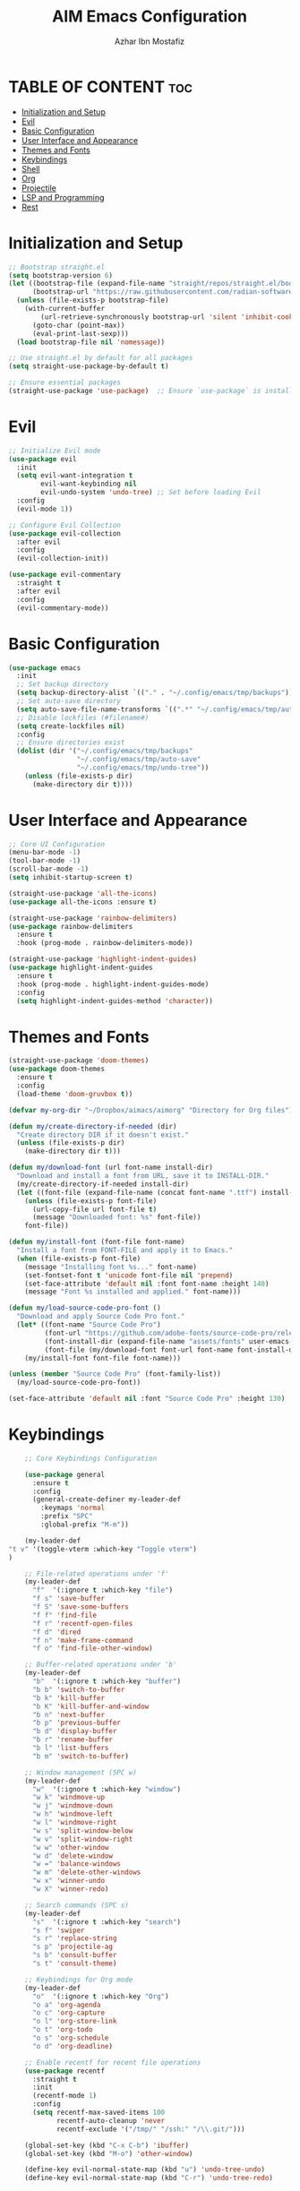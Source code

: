 #+TITLE: AIM Emacs Configuration
#+AUTHOR: Azhar Ibn Mostafiz
#+OPTIONS: toc:2

* TABLE OF CONTENT :toc:
- [[#initialization-and-setup][Initialization and Setup]]
- [[#evil][Evil]]
- [[#basic-configuration][Basic Configuration]]
- [[#user-interface-and-appearance][User Interface and Appearance]]
- [[#themes-and-fonts][Themes and Fonts]]
- [[#keybindings][Keybindings]]
- [[#shell][Shell]]
- [[#org][Org]]
- [[#projectile][Projectile]]
- [[#lsp-and-programming][LSP and Programming]]
- [[#rest][Rest]]

* Initialization and Setup
#+begin_src emacs-lisp
  ;; Bootstrap straight.el
  (setq bootstrap-version 6)
  (let ((bootstrap-file (expand-file-name "straight/repos/straight.el/bootstrap.el" user-emacs-directory))
        (bootstrap-url "https://raw.githubusercontent.com/radian-software/straight.el/develop/install.el"))
    (unless (file-exists-p bootstrap-file)
      (with-current-buffer
          (url-retrieve-synchronously bootstrap-url 'silent 'inhibit-cookies)
        (goto-char (point-max))
        (eval-print-last-sexp)))
    (load bootstrap-file nil 'nomessage))

  ;; Use straight.el by default for all packages
  (setq straight-use-package-by-default t)

  ;; Ensure essential packages
  (straight-use-package 'use-package)  ;; Ensure `use-package` is installed
#+end_src

* Evil

#+begin_src emacs-lisp
  ;; Initialize Evil mode
  (use-package evil
    :init
    (setq evil-want-integration t
          evil-want-keybinding nil
          evil-undo-system 'undo-tree) ;; Set before loading Evil
    :config
    (evil-mode 1))

  ;; Configure Evil Collection
  (use-package evil-collection
    :after evil
    :config
    (evil-collection-init))

  (use-package evil-commentary
    :straight t
    :after evil
    :config
    (evil-commentary-mode))

#+end_src

* Basic Configuration
#+begin_src emacs-lisp
  (use-package emacs
    :init
    ;; Set backup directory
    (setq backup-directory-alist `(("." . "~/.config/emacs/tmp/backups")))
    ;; Set auto-save directory
    (setq auto-save-file-name-transforms `((".*" "~/.config/emacs/tmp/auto-save/" t)))
    ;; Disable lockfiles (#filename#)
    (setq create-lockfiles nil)
    :config
    ;; Ensure directories exist
    (dolist (dir '("~/.config/emacs/tmp/backups"
                   "~/.config/emacs/tmp/auto-save"
                   "~/.config/emacs/tmp/undo-tree"))
      (unless (file-exists-p dir)
        (make-directory dir t))))
#+end_src

* User Interface and Appearance
#+begin_src emacs-lisp
  ;; Core UI Configuration
  (menu-bar-mode -1)
  (tool-bar-mode -1)
  (scroll-bar-mode -1)
  (setq inhibit-startup-screen t)

  (straight-use-package 'all-the-icons)
  (use-package all-the-icons :ensure t)

  (straight-use-package 'rainbow-delimiters)
  (use-package rainbow-delimiters
    :ensure t
    :hook (prog-mode . rainbow-delimiters-mode))

  (straight-use-package 'highlight-indent-guides)
  (use-package highlight-indent-guides
    :ensure t
    :hook (prog-mode . highlight-indent-guides-mode)
    :config
    (setq highlight-indent-guides-method 'character))
#+end_src

* Themes and Fonts
#+begin_src emacs-lisp
  (straight-use-package 'doom-themes)
  (use-package doom-themes
    :ensure t
    :config
    (load-theme 'doom-gruvbox t))

  (defvar my-org-dir "~/Dropbox/aimacs/aimorg" "Directory for Org files")

  (defun my/create-directory-if-needed (dir)
    "Create directory DIR if it doesn't exist."
    (unless (file-exists-p dir)
      (make-directory dir t)))

  (defun my/download-font (url font-name install-dir)
    "Download and install a font from URL, save it to INSTALL-DIR."
    (my/create-directory-if-needed install-dir)
    (let ((font-file (expand-file-name (concat font-name ".ttf") install-dir)))
      (unless (file-exists-p font-file)
        (url-copy-file url font-file t)
        (message "Downloaded font: %s" font-file))
      font-file))

  (defun my/install-font (font-file font-name)
    "Install a font from FONT-FILE and apply it to Emacs."
    (when (file-exists-p font-file)
      (message "Installing font %s..." font-name)
      (set-fontset-font t 'unicode font-file nil 'prepend)
      (set-face-attribute 'default nil :font font-name :height 140)
      (message "Font %s installed and applied." font-name)))

  (defun my/load-source-code-pro-font ()
    "Download and apply Source Code Pro font."
    (let* ((font-name "Source Code Pro")
           (font-url "https://github.com/adobe-fonts/source-code-pro/releases/download/variable-fonts/SourceCodePro-VariableFont_wght.ttf")
           (font-install-dir (expand-file-name "assets/fonts" user-emacs-directory))
           (font-file (my/download-font font-url font-name font-install-dir)))
      (my/install-font font-file font-name)))

  (unless (member "Source Code Pro" (font-family-list))
    (my/load-source-code-pro-font))

  (set-face-attribute 'default nil :font "Source Code Pro" :height 130)
#+end_src

* Keybindings
#+begin_src emacs-lisp
      ;; Core Keybindings Configuration

      (use-package general
        :ensure t
        :config
        (general-create-definer my-leader-def
          :keymaps 'normal
          :prefix "SPC"
          :global-prefix "M-m"))

      (my-leader-def
  "t v" '(toggle-vterm :which-key "Toggle vterm")
  )

      ;; File-related operations under 'f'
      (my-leader-def
        "f"  '(:ignore t :which-key "file")
        "f s" 'save-buffer
        "f S" 'save-some-buffers
        "f f" 'find-file
        "f r" 'recentf-open-files
        "f d" 'dired
        "f n" 'make-frame-command
        "f o" 'find-file-other-window)

      ;; Buffer-related operations under 'b'
      (my-leader-def
        "b"  '(:ignore t :which-key "buffer")
        "b b" 'switch-to-buffer
        "b k" 'kill-buffer
        "b K" 'kill-buffer-and-window
        "b n" 'next-buffer
        "b p" 'previous-buffer
        "b d" 'display-buffer
        "b r" 'rename-buffer
        "b l" 'list-buffers
        "b m" 'switch-to-buffer)

      ;; Window management (SPC w)
      (my-leader-def
        "w"  '(:ignore t :which-key "window")
        "w k" 'windmove-up
        "w j" 'windmove-down
        "w h" 'windmove-left
        "w l" 'windmove-right
        "w s" 'split-window-below
        "w v" 'split-window-right
        "w w" 'other-window
        "w d" 'delete-window
        "w =" 'balance-windows
        "w m" 'delete-other-windows
        "w x" 'winner-undo
        "w X" 'winner-redo)

      ;; Search commands (SPC s)
      (my-leader-def
        "s"  '(:ignore t :which-key "search")
        "s f" 'swiper
        "s r" 'replace-string
        "s p" 'projectile-ag
        "s b" 'consult-buffer
        "s t" 'consult-theme)

      ;; Keybindings for Org mode
      (my-leader-def
        "o"  '(:ignore t :which-key "Org")
        "o a" 'org-agenda
        "o c" 'org-capture
        "o l" 'org-store-link
        "o t" 'org-todo
        "o s" 'org-schedule
        "o d" 'org-deadline)

      ;; Enable recentf for recent file operations
      (use-package recentf
        :straight t
        :init
        (recentf-mode 1)
        :config
        (setq recentf-max-saved-items 100
              recentf-auto-cleanup 'never
              recentf-exclude '("/tmp/" "/ssh:" "/\\.git/")))

      (global-set-key (kbd "C-x C-b") 'ibuffer)
      (global-set-key (kbd "M-o") 'other-window)

      (define-key evil-normal-state-map (kbd "u") 'undo-tree-undo)
      (define-key evil-normal-state-map (kbd "C-r") 'undo-tree-redo)
#+end_src

* Shell
#+begin_src emacs-lisp
(use-package vterm
  :ensure t
  :init
  ;; Function to toggle vterm in the minibuffer
  (defun toggle-vterm ()
    "Toggle vterm in the minibuffer."
    (interactive)
    (let ((vterm-buffer-name "*vterm*"))
      (if (get-buffer vterm-buffer-name)
          (if (get-buffer-window vterm-buffer-name)
              (delete-window (get-buffer-window vterm-buffer-name)) ;; Close vterm
            (pop-to-buffer vterm-buffer-name))                     ;; Show vterm
        (vterm)))) ;; Open vterm if not exists
)
#+end_src
* Org
#+begin_src emacs-lisp
  (use-package org
    :ensure nil
    :straight nil
    :config
    (setq org-use-sub-superscripts nil
          org-log-done t
          org-startup-indented t
          org-hide-leading-stars t
          org-pretty-entities t
          org-directory my-org-dir
          org-mobile-directory org-directory
          org-src-fontify-natively t
          org-src-tab-acts-natively t
          org-src-window-setup 'current-window
          org-agenda-start-on-weekday 5
          org-default-notes-file (concat my-org-dir "/0.Inbox.org")
          org-special-ctrl-a/e t
          org-agenda-files
          (remove (concat my-org-dir "/4.Archives.org")
                  (append (directory-files-recursively my-org-dir "\\.org$")
                          (directory-files-recursively "~/Workspace/" "\\.org$")))
          org-todo-keywords '((sequence "TODO(t)" "IN_PROGRESS(i)" "IN_REVIEW(r)" "|" "DONE(d)")
                              (sequence "NEXT(n)" "WAITING(w@/)" "DELEGATED(D)" "HOLD(h@/)" "|" "CANCELLED(c@/)"))
          org-global-properties '(("Effort_ALL" . "0:10 0:15 0:20 0:30 1:00 2:00 3:00 4:00 6:00 8:00"))
          org-columns-default-format "%50ITEM(Task) %TODO %TAGS %SCHEDULED %DEADLINE %Effort(Estimated Effort){:} %CLOCKSUM"
          org-archive-location (concat my-org-dir "/4.Archives.org::* From %s")
          org-refile-targets '((org-agenda-files :maxlevel . 3))
          org-capture-templates '(("i" "Inbox" entry (file+headline my-org-dir "/0.Inbox.org" "Inbox")
                                   "* %?\n"))
          org-agenda-window-setup 'current-window))


  (use-package org-modern
    :ensure t
    :hook (org-mode . org-modern-mode))

  (use-package toc-org
    :ensure t
    :commands toc-org-enable
    :init
    (add-hook 'org-mode-hook 'toc-org-enable))
#+end_src

* Projectile
#+begin_src emacs-lisp
  ;; Ensure Projectile is installed
  (straight-use-package 'projectile)

  ;; Projectile Configuration
  (use-package projectile
    :ensure t
    :init

    (setq projectile-sort-order 'recentf)
    ;; Enable caching for faster project navigation
    (setq projectile-enable-caching t)

    ;; Set the default search path for projects
    (setq projectile-project-search-path '("~/AndroidStudioProjects/" "~/Workspace/"))

    ;; Automatically switch to project directory view
    (setq projectile-switch-project-action #'projectile-dired)
    :config
    ;; Enable Projectile globally
    (projectile-mode +1)

    )


  ;; Keybindings
  (define-key projectile-mode-map (kbd "C-c p") 'projectile-command-map)

  (my-leader-def
    "p" 'projectile-command-map  ;; Use SPC p for Projectile commands
    "/" 'projectile-ripgrep)     ;; Bind / to projectile-ripgrep under Projectile commands

  ;; Optional: Integrate with Ivy for better completion
  (use-package counsel-projectile
    :ensure t
    :config
    (counsel-projectile-mode 1))

#+end_src



* LSP and Programming

#+begin_src emacs-lisp

  ;; LSP Mode Configuration 
  (use-package lsp-mode
    :straight t
    :init
    (setq lsp-keymap-prefix "C-c l")          ;; Keymap prefix for LSP commands
    (setq lsp-completion-provider :capf)      ;; Use native completion-at-point (capf) for completions
    (setq lsp-enable-on-type-formatting t ) ;; Enable on-type formatting
    (setq lsp-enable-indentation t)
    :hook
    ((php-mode dart-mode python-mode js-mode elixir-mode web-mode) . lsp-deferred) ;; Enable LSP for specific modes
    :commands lsp lsp-deferred
    :config
    (setq lsp-enable-snippet t)               ;; Enable snippet support
    (setq lsp-enable-file-watchers t)         ;; Enable file watchers for LSP features
    (setq lsp-headerline-breadcrumb-enable t) ;; Enable breadcrumb in headerline
    (setq lsp-format-on-save t)               ;; Enable format on save
    (setq lsp-log-io nil)                     ;; Disable logging by default for better performance
    (setq lsp-idle-delay 0.500)               ;; Set idle delay for completion to 500ms
    (setq lsp-completion-use-capf t)          ;; Use native LSP completions (better with `company-mode`)
    (setq lsp-diagnostics-provider :flycheck) ;; Use Flycheck for diagnostics, improving accuracy
    (setq lsp-diagnostics-max-number 100)     ;; Limit the number of diagnostics shown
    (setq lsp-file-watch-threshold 500)      ;; Limit the number of watched files
    (add-hook 'prog-mode-hook #'lsp)
    (add-hook 'before-save-hook #'lsp-format-buffer)
    )

  ;; Associate .heex and .html.heex files with Elixir mode in LSP
  (with-eval-after-load 'lsp-mode
    (add-to-list 'lsp-language-id-configuration '("\\.heex\\'" . "elixir"))
    (add-to-list 'lsp-language-id-configuration '("\\.html.heex\\'" . "elixir")))


  ;; Optional UI Enhancements for LSP
  (use-package lsp-ui
    :straight t
    :after lsp-mode
    :hook (lsp-mode . lsp-ui-mode)
    :config
    (setq lsp-ui-doc-enable t
          lsp-ui-doc-delay 0.5
          lsp-ui-doc-position 'at-point
          lsp-ui-sideline-enable t
          lsp-ui-sideline-show-diagnostics t
          lsp-ui-peek-enable t
          lsp-ui-flycheck-enable t
          lsp-ui-sideline-show-hover t))

  ;; Ensure web-mode is installed
  (use-package web-mode
    :straight t
    :mode ("\\.html\\'" "\\.css\\'" "\\.js\\'" "\\.heex\\'")
    :hook
    ((web-mode . lsp-deferred) ;; Enable LSP for web-mode
     (web-mode . emmet-mode)  ;; Enable Emmet mode
     (web-mode . (lambda ()
                   ;; Format on save
                   (add-hook 'before-save-hook #'lsp-format-buffer nil t))))
    :config
    ;; Configure web-mode indentation and settings
    (setq web-mode-markup-indent-offset 2
          web-mode-code-indent-offset 2
          web-mode-css-indent-offset 2
          web-mode-enable-auto-quoting nil ;; Disable automatic insertion of quotes
          web-mode-enable-auto-pairing t  ;; Enable auto pairing of tags
          web-mode-enable-current-column-highlight t
          web-mode-enable-current-element-highlight t)

    ;; Add prettify-symbols for web-mode
    (add-hook 'web-mode-hook
              (lambda ()
                (push '(">=" . ?\u2265) prettify-symbols-alist)
                (push '("<=" . ?\u2264) prettify-symbols-alist)
                (push '("!=" . ?\u2260) prettify-symbols-alist)
                (push '("==" . ?\u2A75) prettify-symbols-alist)
                (push '("->" . ?\u2192) prettify-symbols-alist)
                (prettify-symbols-mode 1))))

  ;; Install and configure emmet-mode
  (use-package emmet-mode
    :straight t
    :hook ((web-mode css-mode sgml-mode) . emmet-mode) ;; Enable Emmet in web-mode, css-mode, and sgml-mode
    :config
    ;; Optional: Keybindings for Emmet
    (define-key emmet-mode-keymap (kbd "TAB") 'emmet-expand-line) ;; Bind TAB key to expand Emmet abbreviation
    (setq emmet-expand-jsx-className? t) ;; Use `className` instead of `class` for JSX
    (setq emmet-indent-after-expansion nil)) ;; Optional: Disable extra indentation after expansion

  ;; Elixir Mode Configuration for LSP and Phoenix LiveView
  (use-package elixir-mode
    :straight t
    :mode ("\\.ex\\'" "\\.exs\\'" "\\.html\\.heex\\'" "\\.heex\\'")
    :hook
    ((elixir-mode . lsp-deferred)  ;; Enable LSP for Elixir
     (elixir-mode . emmet-mode)   ;; Enable Emmet mode
     (elixir-mode . (lambda ()    ;; Prettify symbols
                      (setq prettify-symbols-alist
                            '((">=" . ?\u2265) ("<=" . ?\u2264)
                              ("!=" . ?\u2260) ("==" . ?\u2A75)
                              ("=~" . ?\u2245) ("<-" . ?\u2190)
                              ("->" . ?\u2192) ("|>" . ?\u25B7)))
                      (prettify-symbols-mode 1))))
    :config
    ;; Register .heex files as Elixir for LSP
    (with-eval-after-load 'lsp-mode
      (add-to-list 'lsp-language-id-configuration '(elixir-mode . "elixir"))
      (add-to-list 'lsp-language-id-configuration '(web-mode . "html"))))

  ;; Polymode for Elixir Templates with ~H
  (use-package polymode
    :straight t
    :config
    (define-hostmode poly-elixir-hostmode :mode 'elixir-mode)
    (define-innermode poly-liveview-elixir-innermode
      :mode 'web-mode
      :head-matcher (rx line-start (* space) "~H" (= 3 (char "\"'")) line-end)
      :tail-matcher (rx line-start (* space) (= 3 (char "\"'")) line-end)
      :head-mode 'host
      :tail-mode 'host
      :allow-nested nil
      :keep-in-mode 'host
      :fallback-mode 'host)
    (define-polymode poly-elixir-web-mode
      :hostmode 'poly-elixir-hostmode
      :innermodes '(poly-liveview-elixir-innermode)))

  ;; Flycheck for Elixir
  (use-package flycheck
    :straight t
    :hook (elixir-mode . flycheck-mode)
    :config
    (setq flycheck-checker 'elixir-credo
          flycheck-indication-mode 'right-fringe
          flycheck-highlighting-mode 'symbols))

  ;; Python Language Configuration

  (when (featurep 'lsp-config)
    (straight-use-package 'python-mode)
    (require 'python-mode)

    ;; Setup LSP for Python
    (add-hook 'python-mode-hook #'lsp)

    ;; Format on save
    (add-hook 'python-mode-hook
              (lambda ()
                (add-hook 'before-save-hook 'lsp-format-buffer nil t))))

  ;; JavaScript Language Configuration

  (when (featurep 'lsp-config)
    (straight-use-package 'js2-mode)
    (require 'js2-mode)
    (straight-use-package 'lsp-mode)

    ;; Setup LSP for JavaScript (and TypeScript)
    (add-hook 'js2-mode-hook #'lsp)

    ;; Format on save
    (add-hook 'js2-mode-hook
              (lambda ()
                (add-hook 'before-save-hook 'lsp-format-buffer nil t))))

  ;; Dart Language Configuration
  (use-package dart-mode
    :straight t
    :hook ((dart-mode . lsp)            ;; Enable LSP in Dart files
           (dart-mode . (lambda ()      ;; Format on save
                          (add-hook 'before-save-hook #'lsp-format-buffer nil t))))
    :config
    (setq dart-format-on-save t))       ;; Optional, ensures format-on-save behavior

  ;; LSP-Dart for Dart/Flutter development
  (use-package lsp-dart
    :straight t
    :after dart-mode
    :config
    ;; Set Flutter SDK path
    (setq lsp-dart-flutter-sdk-dir "~/development/flutter")

    ;; Optional: Enable hot reload on save
    (setq lsp-dart-dap-flutter-hot-reload-on-save t))

  ;; Debugging with DAP Mode (Optional)
  (use-package dap-mode
    :straight t
    :after (lsp-mode)
    :config
    (dap-register-debug-template
     "Flutter :: Debug"
     (list :type "flutter"
           :request "launch"
           :flutterMode "debug"
           :program (expand-file-name "lib/main.dart" (projectile-project-root)))))

  (use-package mix
    :after elixir-mode)
#+end_src
* Rest 

#+begin_src emacs-lisp
  ;; Optional Completion Framework
  (use-package company
    :straight t
    :hook (prog-mode . company-mode)
    :config
    (setq company-minimum-prefix-length 2
          company-idle-delay 0.2
          company-backends '(company-capf))
    (setq company-dabbrev-downcase nil)
    (setq company-show-numbers t)
    (setq company-tooltip-align-annotations t))

  ;; Optional Syntax Checking with Flycheck
  (use-package flycheck
    :straight t
    :hook (prog-mode . flycheck-mode)
    :config
    (setq flycheck-indication-mode 'right-fringe
          flycheck-highlighting-mode 'symbols
          flycheck-check-syntax-automatically '(mode-enabled save)
          flycheck-display-errors-delay 0.3))

  ;; Enable LSP logging (optional for debugging)
  (setq lsp-log-io nil)

  (use-package pdf-tools
    :ensure t
    :config
    (pdf-tools-install)
    (setq TeX-view-program-selection '((output-pdf "PDF Tools"))
          TeX-source-correlate-start-server t)
    (add-hook 'TeX-after-compilation-finished-functions
              #'TeX-revert-document-buffer))
  (setq TeX-source-correlate-mode t
        TeX-source-correlate-start-server t)

  (straight-use-package 'which-key)
  (use-package which-key
    :ensure t
    :config
    (which-key-mode)
    (setq which-key-idle-delay 0.3))

  (straight-use-package 'hydra)
  (use-package hydra
    :ensure t
    :config
    ;; Example hydra for window management
    (defhydra hydra-window (:color pink :hint nil)
      "
    Movement: [_h_] left  [_j_] down  [_k_] up  [_l_] right   Actions: [_v_] split [_x_] delete [_o_] maximize [_b_] balance [_q_] quit
    "
      ("h" windmove-left)
      ("j" windmove-down)
      ("k" windmove-up)
      ("l" windmove-right)
      ("v" split-window-right)
      ("x" delete-window)
      ("o" delete-other-windows)
      ("b" balance-windows)
      ("q" nil)))


  (straight-use-package 'ivy)
  (straight-use-package 'counsel)
  (straight-use-package 'swiper)

  (use-package ivy
    :ensure t
    :config
    (ivy-mode 1)
    (setq ivy-use-virtual-buffers t
          ivy-count-format "(%d/%d) "))
  (use-package counsel
    :after ivy
    :config
    (counsel-mode 1))
  (use-package swiper
    :after ivy
    :bind ("C-s" . swiper))

  (straight-use-package 'magit)
  (use-package magit
    :ensure t
    :bind ("C-x g" . magit-status))
  (my-leader-def
    "g g" 'magit-status)  ;; Use SPC g for Magit status

  (straight-use-package 'yasnippet)
  (use-package yasnippet
    :ensure t
    :config
    (yas-global-mode 1))

  (straight-use-package 'flycheck)
  (use-package flycheck
    :ensure t
    :init (global-flycheck-mode))

  (straight-use-package 'editorconfig)
  (use-package editorconfig
    :ensure t
    :config
    (editorconfig-mode 1))

  ;; Non-keybindings general settings
  (use-package emacs
    :config
    (setq display-line-numbers-type 't) ;; or 'relative
    (global-display-line-numbers-mode 1)
    (global-visual-line-mode 1)

    ;; Disable in specific modes
    (dolist (mode '(org-mode-hook
                    eshell-mode-hook
                    term-mode-hook))
      (add-hook mode (lambda () (display-line-numbers-mode 0)))))

  (setq select-enable-clipboard t)
  (setq select-enable-primary t)


  (straight-use-package 'treemacs)
  (straight-use-package 'treemacs-projectile)

  (use-package treemacs
    :ensure t
    :bind ("C-x t" . treemacs))

  (straight-use-package 'dashboard)
  (use-package dashboard
    :ensure t
    :config
    (setq dashboard-startup-banner 'official
          dashboard-center-content t
          dashboard-items '((recents . 5)
                            (projects . 5)))
    (dashboard-setup-startup-hook))

  (straight-use-package 'evil-mc)
  (use-package evil-mc
    :ensure t
    :config
    ;; Enable evil-mc globally
    (global-evil-mc-mode 1)
    )

  (straight-use-package 'expand-region)
  (use-package expand-region
    :ensure t
    :bind ("C-=" . er/expand-region))

  (straight-use-package 'smartparens)
  (use-package smartparens
    :ensure t
    :config
    (smartparens-global-mode t))

  (use-package undo-tree
    :straight t
    :init
    ;; Set the directory for storing undo history files.
    (setq undo-tree-history-directory-alist
          '(("." . "~/.config/emacs/tmp/undo-tree")))

    ;; Enable auto-saving of undo history for all buffers.
    (setq undo-tree-auto-save-history t)

    ;; Show timestamps and diffs in the undo tree visualizer.
    (setq undo-tree-visualizer-timestamps t
          undo-tree-visualizer-diff t)

    ;; Limit undo history size for performance (optional).
    (setq undo-tree-history-limit 500
          undo-tree-strong-limit 1000
          undo-tree-outer-limit 1000000)

    :config
    ;; Enable global undo tree mode.
    (global-undo-tree-mode 1)

    ;; Set a custom keybinding for undo tree visualization.
    (global-set-key (kbd "C-x u") 'undo-tree-visualize)

    ;; Customize the visualizer mode for ease of use.
    (add-hook 'undo-tree-visualizer-mode-hook
              (lambda ()
                (define-key undo-tree-visualizer-mode-map (kbd "q") 'quit-window))))


  ;; config/autocompletion/company.el

  (straight-use-package 'company)
  (require 'company)

  ;; Enable company mode globally
  (add-hook 'after-init-hook 'global-company-mode)

  ;; Set some custom company options
  (setq company-idle-delay 0.2)  ;; Time before suggestions pop up
  (setq company-minimum-prefix-length 2)  ;; Start suggesting after typing 2 characters

  ;; Enable company-mode in specific major modes, such as programming languages
  (add-hook 'prog-mode-hook 'company-mode)  ;; Enable in programming modes
#+end_src

